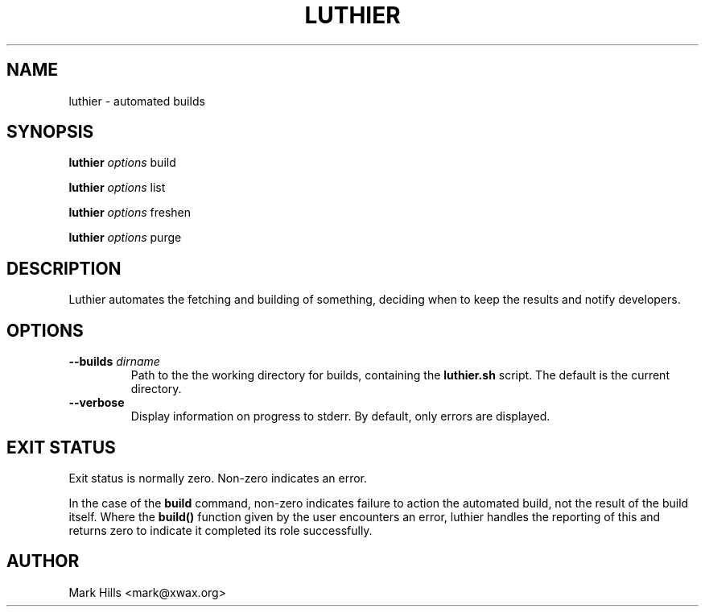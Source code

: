 .TH LUTHIER "1"
.SH NAME
luthier \- automated builds
.SH SYNOPSIS
.B luthier
\fIoptions\fR build

.B luthier
\fIoptions\fR list

.B luthier
\fIoptions\fR freshen

.B luthier
\fIoptions\fR purge
.SH DESCRIPTION
Luthier automates the fetching and building of something, deciding
when to keep the results and notify developers.
.SH OPTIONS
.TP
.B \-\-builds \fIdirname\fR
Path to the the working directory for builds, containing the
.B luthier.sh
script. The default is the current directory.
.TP
.B \-\-verbose
Display information on progress to stderr. By default, only errors
are displayed.
.SH EXIT STATUS
Exit status is normally zero. Non-zero indicates an error.

In the case of the
.B build
command, non-zero indicates failure to action the automated build,
not the result of the build itself. Where the 
.B build()
function given by the user encounters an error, luthier handles the
reporting of this and returns zero to indicate it completed its role
successfully.
.SH AUTHOR
Mark Hills <mark@xwax.org>
